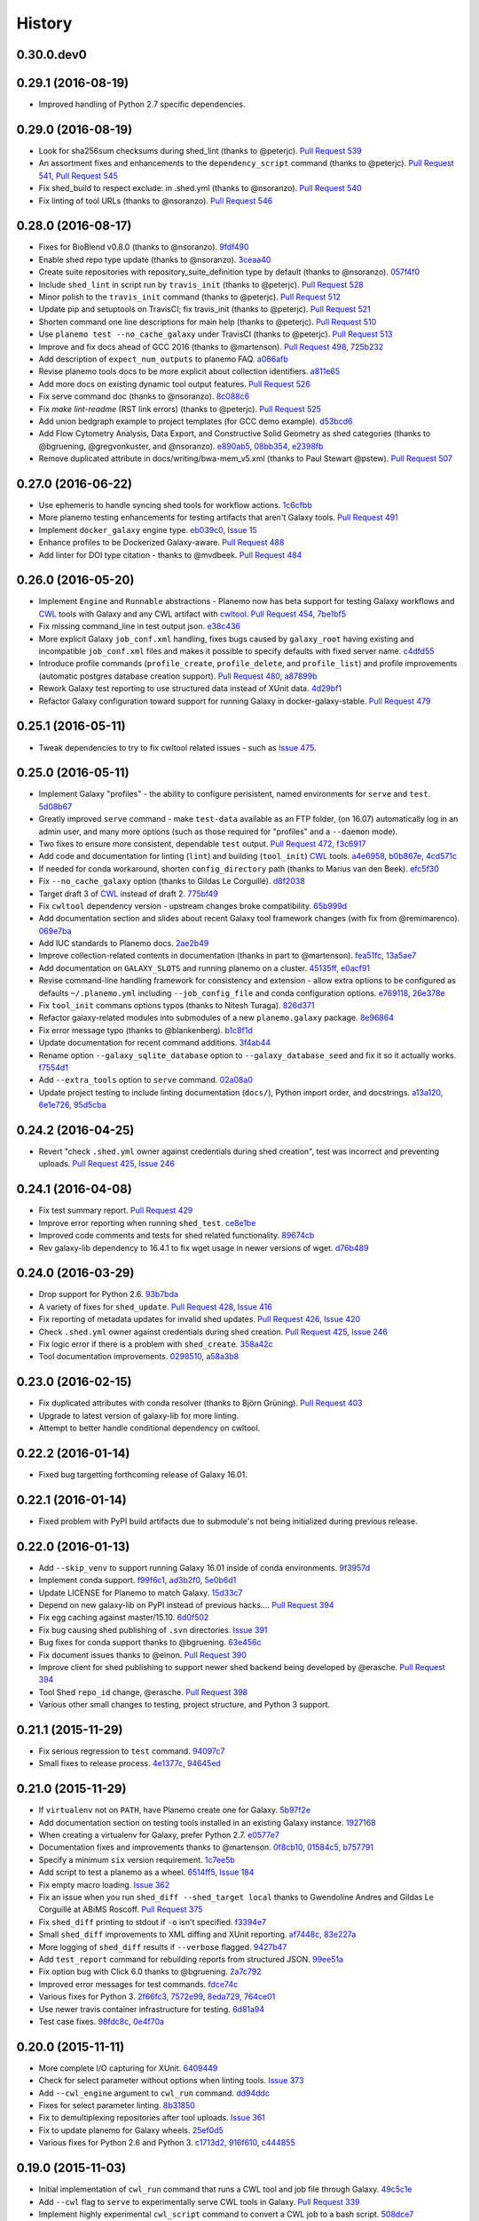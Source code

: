 .. :changelog:

History
-------

.. to_doc

---------------------
0.30.0.dev0
---------------------

    

---------------------
0.29.1 (2016-08-19)
---------------------

* Improved handling of Python 2.7 specific dependencies.

---------------------
0.29.0 (2016-08-19)
---------------------

* Look for sha256sum checksums during shed_lint (thanks to @peterjc).
  `Pull Request 539`_
* An assortment fixes and enhancements to the ``dependency_script`` command
  (thanks to @peterjc). `Pull Request 541`_, `Pull Request 545`_
* Fix shed_build to respect exclude: in .shed.yml (thanks to @nsoranzo).
  `Pull Request 540`_
* Fix linting of tool URLs (thanks to @nsoranzo). `Pull Request 546`_ 

---------------------
0.28.0 (2016-08-17)
---------------------

* Fixes for BioBlend v0.8.0 (thanks to @nsoranzo). 9fdf490_ 
* Enable shed repo type update (thanks to @nsoranzo). 3ceaa40_
* Create suite repositories with repository_suite_definition type by default
  (thanks to @nsoranzo).
  057f4f0_
* Include ``shed_lint`` in script run by ``travis_init`` (thanks to @peterjc).
  `Pull Request 528`_
* Minor polish to the ``travis_init`` command (thanks to @peterjc).
  `Pull Request 512`_
* Update pip and setuptools on TravisCI; fix travis_init (thanks to @peterjc).
  `Pull Request 521`_
* Shorten command one line descriptions for main help (thanks to @peterjc).
  `Pull Request 510`_
* Use ``planemo test --no_cache_galaxy`` under TravisCI (thanks to @peterjc).
  `Pull Request 513`_
* Improve and fix docs ahead of GCC 2016 (thanks to @martenson).
  `Pull Request 498`_, 725b232_
* Add description of ``expect_num_outputs`` to planemo FAQ. a066afb_
* Revise planemo tools docs to be more explicit about collection identifiers.
  a811e65_
* Add more docs on existing dynamic tool output features. `Pull Request 526`_
* Fix serve command doc (thanks to @nsoranzo). 8c088c6_
* Fix `make lint-readme` (RST link errors) (thanks to @peterjc).
  `Pull Request 525`_
* Add union bedgraph example to project templates (for GCC demo example). 
  d53bcd6_
* Add Flow Cytometry Analysis, Data Export, and Constructive Solid Geometry as
  shed categories (thanks to @bgruening, @gregvonkuster, and @nsoranzo).
  e890ab5_, 08bb354_, e2398fb_
* Remove duplicated attribute in docs/writing/bwa-mem_v5.xml (thanks to
  Paul Stewart @pstew).
  `Pull Request 507`_

---------------------
0.27.0 (2016-06-22)
---------------------

* Use ephemeris to handle syncing shed tools for workflow actions.
  1c6cfbb_
* More planemo testing enhancements for testing artifacts that aren't
  Galaxy tools. `Pull Request 491`_
* Implement ``docker_galaxy`` engine type. eb039c0_, `Issue 15`_
* Enhance profiles to be Dockerized Galaxy-aware. `Pull Request 488`_
* Add linter for DOI type citation - thanks to @mvdbeek.
  `Pull Request 484`_

---------------------
0.26.0 (2016-05-20)
---------------------

* Implement ``Engine`` and ``Runnable`` abstractions - Planemo now has
  beta support for testing Galaxy workflows and CWL_ tools with Galaxy and
  any CWL artifact with cwltool_.
  `Pull Request 454`_, 7be1bf5_
* Fix missing command_line in test output json. e38c436_
* More explicit Galaxy ``job_conf.xml`` handling, fixes bugs caused by
  ``galaxy_root`` having existing and incompatible ``job_conf.xml`` files
  and makes it possible to specify defaults with fixed server name. c4dfd55_
* Introduce profile commands (``profile_create``, ``profile_delete``, and
  ``profile_list``) and profile improvements (automatic postgres database
  creation support). `Pull Request 480`_, a87899b_
* Rework Galaxy test reporting to use structured data instead of XUnit
  data. 4d29bf1_
* Refactor Galaxy configuration toward support for running Galaxy in
  docker-galaxy-stable. `Pull Request 479`_    

---------------------
0.25.1 (2016-05-11)
---------------------

* Tweak dependencies to try to fix cwltool related issues - such
  as `Issue 475`_.

---------------------
0.25.0 (2016-05-11)
---------------------

* Implement Galaxy "profiles" - the ability to configure 
  perisistent, named environments for ``serve`` and ``test``.
  5d08b67_
* Greatly improved ``serve`` command - make ``test-data``
  available as an FTP folder, (on 16.07) automatically log
  in an admin user, and many more options (such as those 
  required for "profiles" and a ``--daemon`` mode).
* Two fixes to ensure more consistent, dependable ``test`` output.
  `Pull Request 472`_, f3c6917_
* Add code and documentation for linting (``lint``) and
  building (``tool_init``) CWL_ tools. a4e6958_, b0b867e_,
  4cd571c_
* If needed for conda workaround, shorten ``config_directory`` 
  path (thanks to Marius van den Beek). efc5f30_
* Fix ``--no_cache_galaxy`` option (thanks to Gildas Le 
  Corguillé). d8f2038_
* Target draft 3 of CWL_ instead of draft 2. 775bf49_
* Fix ``cwltool`` dependency version - upstream changes broke
  compatibility. `65b999d`_
* Add documentation section and slides about recent Galaxy
  tool framework changes (with fix from @remimarenco). 069e7ba_
* Add IUC standards to Planemo docs. 2ae2b49_
* Improve collection-related contents in documentation
  (thanks in part to @martenson).
  fea51fc_, 13a5ae7_
* Add documentation on ``GALAXY_SLOTS`` and running planemo
  on a cluster. 45135ff_, e0acf91_
* Revise command-line handling framework for consistency and
  extension - allow extra options to be configured as 
  defaults ``~/.planemo.yml`` including ``--job_config_file``
  and conda configuration options. e769118_, 26e378e_
* Fix ``tool_init`` commans options typos (thanks to
  Nitesh Turaga). 826d371_
* Refactor galaxy-related modules into submodules of a new
  ``planemo.galaxy`` package. 8e96864_
* Fix error message typo (thanks to @blankenberg). b1c8f1d_
* Update documentation for recent command additions. 3f4ab44_
* Rename option ``--galaxy_sqlite_database`` option to
  ``--galaxy_database_seed`` and fix it so it actually works. 
  f7554d1_
* Add ``--extra_tools`` option to ``serve`` command. 02a08a0_
* Update project testing to include linting documentation
  (``docs/``), Python import order, and docstrings.
  a13a120_, 6e1e726_, 95d5cba_


---------------------
0.24.2 (2016-04-25)
---------------------

* Revert "check ``.shed.yml`` owner against credentials during shed
  creation", test was incorrect and preventing uploads.
  `Pull Request 425`_, `Issue 246`_

---------------------
0.24.1 (2016-04-08)
---------------------

* Fix test summary report. `Pull Request 429`_
* Improve error reporting when running ``shed_test``. ce8e1be_
* Improved code comments and tests for shed related functionality.
  89674cb_
* Rev galaxy-lib dependency to 16.4.1 to fix wget usage in
  newer versions of wget. d76b489_

---------------------
0.24.0 (2016-03-29)
---------------------
    
* Drop support for Python 2.6. 93b7bda_
* A variety of fixes for ``shed_update``.
  `Pull Request 428`_, `Issue 416`_
* Fix reporting of metadata updates for invalid shed updates.
  `Pull Request 426`_, `Issue 420`_
* Check ``.shed.yml`` owner against credentials during shed creation.
  `Pull Request 425`_, `Issue 246`_
* Fix logic error if there is a problem with ``shed_create``. 358a42c_
* Tool documentation improvements. 0298510_, a58a3b8_

---------------------
0.23.0 (2016-02-15)
---------------------

* Fix duplicated attributes with conda resolver (thanks
  to Björn Grüning). `Pull Request 403`_
* Upgrade to latest version of galaxy-lib for more linting.
* Attempt to better handle conditional dependency on cwltool.

---------------------
0.22.2 (2016-01-14)
---------------------

* Fixed bug targetting forthcoming release of Galaxy 16.01.

---------------------
0.22.1 (2016-01-14)
---------------------

* Fixed problem with PyPI build artifacts due to submodule's not
  being initialized during previous release.

---------------------
0.22.0 (2016-01-13)
---------------------

* Add ``--skip_venv`` to support running Galaxy 16.01 inside of
  conda environments. 9f3957d_
* Implement conda support. f99f6c1_, ad3b2f0_, 5e0b6d1_
* Update LICENSE for Planemo to match Galaxy. 15d33c7_
* Depend on new galaxy-lib on PyPI instead of previous hacks....
  `Pull Request 394`_
* Fix egg caching against master/15.10. 6d0f502_
* Fix bug causing shed publishing of ``.svn`` directories.
  `Issue 391`_
* Bug fixes for conda support thanks to @bgruening. 63e456c_
* Fix document issues thanks to @einon.
  `Pull Request 390`_
* Improve client for shed publishing to support newer shed backend
  being developed by @erasche. `Pull Request 394`_
* Tool Shed ``repo_id`` change, @erasche. `Pull Request 398`_
* Various other small changes to testing, project structure, and
  Python 3 support.

---------------------
0.21.1 (2015-11-29)
---------------------

* Fix serious regression to ``test`` command. 94097c7_
* Small fixes to release process. 4e1377c_, 94645ed_

---------------------
0.21.0 (2015-11-29)
---------------------

* If ``virtualenv`` not on ``PATH``, have Planemo create one for Galaxy.
  5b97f2e_
* Add documentation section on testing tools installed in an existing
  Galaxy instance. 1927168_
* When creating a virtualenv for Galaxy, prefer Python 2.7.
  e0577e7_
* Documentation fixes and improvements thanks to @martenson.
  0f8cb10_, 01584c5_, b757791_
* Specify a minimum ``six`` version requirement. 1c7ee5b_
* Add script to test a planemo as a wheel. 6514ff5_, `Issue 184`_
* Fix empty macro loading. `Issue 362`_
* Fix an issue when you run ``shed_diff --shed_target local`` thanks
  to Gwendoline Andres and Gildas Le Corguillé at ABiMS Roscoff.
  `Pull Request 375`_
* Fix ``shed_diff`` printing to stdout if ``-o`` isn't specified.
  f3394e7_
* Small ``shed_diff`` improvements to XML diffing and XUnit reporting.
  af7448c_, 83e227a_
* More logging of ``shed_diff`` results if ``--verbose`` flagged.
  9427b47_
* Add ``test_report`` command for rebuilding reports from structured JSON.
  99ee51a_
* Fix option bug with Click 6.0 thanks to @bgruening. 2a7c792_
* Improved error messages for test commands. fdce74c_
* Various fixes for Python 3. 2f66fc3_, 7572e99_, 8eda729_, 764ce01_
* Use newer travis container infrastructure for testing. 6d81a94_
* Test case fixes. 98fdc8c_, 0e4f70a_
    


---------------------
0.20.0 (2015-11-11)
---------------------

* More complete I/O capturing for XUnit. 6409449_
* Check for select parameter without options when linting tools.
  `Issue 373`_
* Add ``--cwl_engine`` argument to ``cwl_run`` command. dd94ddc_
* Fixes for select parameter linting. 8b31850_
* Fix to demultiplexing repositories after tool uploads. `Issue 361`_
* Fix to update planemo for Galaxy wheels. 25ef0d5_
* Various fixes for Python 2.6 and Python 3.
  c1713d2_, 916f610_, c444855_
    

---------------------
0.19.0 (2015-11-03)
---------------------

* Initial implementation of ``cwl_run`` command that runs a
  CWL tool and job file through Galaxy. 49c5c1e_
* Add ``--cwl`` flag to ``serve`` to experimentally serve CWL tools
  in Galaxy.
  `Pull Request 339`_
* Implement highly experimental ``cwl_script`` command to convert
  a CWL job to a bash script. 508dce7_
* Add name to all XUnit reports (thanks to @erasche).
  `Pull Request 343`_
* Capture stdout and stderr for ``shed_diff`` and ``shed_update`` 
  XUnit reports. `Pull Request 344`_
* More tool linting (conditionals) thanks to @erasche.
  `Pull Request 350`_
* UTF-8 fixes when handling XUnit reports. `Pull Request 345`_
* Add `Epigenetics` as Tool Shed category. `Pull Request 351`_
* Merge changes to common modules shared between Galaxy, Planemo, and Pulsar (thanks to @natefoo).
  `Pull Request 356`_
* Add ``--cite_url`` to ``tool_init``. fdb1b51_
* ``tool_init`` bug fix. f854138_
* Fix ``setup.py`` for cwltool and bioblend changes. 1a157d4_
* Add option to specify template sqlite database locally. c23569f_
* Add example IPython notebooks to docs. c8640b6_

---------------------
0.18.1 (2015-10-22)
---------------------

* Fix issue with test reporting not being populated. 19900a6_

---------------------
0.18.0 (2015-10-20)
---------------------

* Improvements to ``docker_shell`` usability (thanks to @kellrott).
  `Pull Request 334`_
* Add docker pull attempt when missing Dockerfile (thanks to @kellrott).
  `Pull Request 333`_
* Fix bug inferring which files are tool files (thanks to @erasche).
  `Pull Request 335`_, `Issue 313`_
* Initial work toward automating brew recipe update. 4d6f7d9_, `Issue 329`_

---------------------
0.17.0 (2015-10-19)
---------------------

* Implement basic XUnit report option for ``shed_update`` (thanks to @martenson).
  `Pull Request 322`_
* Fix issues with producing test outputs. 572e754_
* Xunit reporting improvements - refactoring, times, diff output (thanks to @erasche).
  `Pull Request 330`_
* Implement project governance policy and update developer code of conduct to
  match that of the Galaxy project. `Pull Request 316`_
* Update filters for account for new ``.txt`` and ``.md`` test outputs
  (thanks to @erasche). `Pull Request 327`_
* Add verbose logging to galaxy test output handling problems. 5d7db92_
* Flake8 fixes (thanks to @martenson). 949a36d_
* Remove uses of deprecated ``mktemp`` Python standard library function
  (thanks to @erasche). `Pull Request 330`_
    

---------------------
0.16.0 (2015-10-07)
---------------------

* Adding new command ``dependency_script`` to convert Tool Shed dependencies
  into shell scripts - thanks to @peterjc.
  `Pull Request 310`_, f798c7e_, `Issue 303`_
* Implement profiles in sheds section of the ``~/.planemo.yml``.
  `Pull Request 314`_

---------------------
0.15.0 (2015-10-01)
---------------------

* Template framework for reporting including new markdown and plain
  text reporting options for testing - thanks to @erasche.
  `Pull Request 304`_
* XUnit style reporting for ``shed_diff`` command - thanks to
  @erasche. `Pull Request 305`_
* Add new ``shed_build`` command for building repository tarballs -
  thanks to @kellrott. `Pull Request 297`_
* Fix exit code handling for ``lint`` commands - thanks to @mvdbeek.
  `Pull Request 292`_    
* Improved documentation for ``serve`` command - thanks to @lparsons.
  `Pull Request 312`_
* Tiny backward compatible Python 3 tweaks for tool factory - thanks
  to @peterjc. dad2d9d_
* Fixed detection of virtual environment in ``Makefile`` - thanks to
  @lparsons. `Pull Request 311`_
* Updates to Galaxy XSD - thanks to @mr-c. `Pull Request 309`_
* Allow reading shed key option from an environment variable.
  `Pull Request 307`_
* Allow specifying host to serve Galaxy using ``-host`` - thanks in
  part to @chambm. `Pull Request 301`_
* Allow specifying defaults for ``-host`` and ``--port`` in
  ``~/.planemo.yml``. `Pull Request 301`_
* Improve ``~/.planemo.yml`` sample comments - thanks to @martenson.
  `Pull Request 287`_
* Update tool shed categories - thanks to @bgruening. `Pull Request 285`_
* Improved output readibility for ``diff`` command - thanks to @martenson. `Pull Request 284`_

---------------------
0.14.0 (2015-08-06)
---------------------

* Allow ``-t`` as shorthand for ``--shed_target`` (thanks to Peter Cock).
  `Pull Request 278`_
* Fix ``tool_init`` command to use ``from_work_dir`` only if file in command
  (thanks to bug report and initial fix outline by Gildas Le Corguillé).
  `Pull Request 277`_
* Various documentation fixes (thanks in part to Peter Cock and Daniel
  Blankenberg). `Pull Request 256`_, `Pull Request 253`_, `Pull Request 254`_, 
  `Pull Request 255`_, `Pull Request 251`_, `Issue 272`_

---------------------
0.13.2 (2015-07-06)
---------------------

* Fix project_init for missing files. cb5b906_
* Various documentation improvements.    

---------------------
0.13.1 (2015-07-01)
---------------------

* Fix for ``shed_init`` producing non-standard type hints. `Issue 243`_,
  f0610d7_
* Fix tool linting for parameters that define an ``argument`` but not a
  ``name``. `Issue 245`_, aad1eed_
* Many doc updates including a tutorial for developing tools in a test-driven
  fashion and instructions for using the planemo appliance through Kitematic
  (with Kitematic screenshots from Eric Rasche).

---------------------
0.13.0 (2015-06-28)
---------------------

* If planemo cannot find a Galaxy root, it will now automatically fetch
  one (specifing ``--galaxy_install`` will still force a fetch).
  `Pull Request 235`_
* `Docuementation <http://planemo.readthedocs.org/en/latest/appliance.html>`__
  has been updated to reflect new and vastly improved Docker and Vagrant
  virtual appliances are now available, as well as a new VirtualBox OVA
  variant.
* Update linting for new tool XML features (including ``detect_errors``
  and output collections). `Issue 233`_, 334f2d4_
* Fix ``shed_test`` help text. `Issue 223`_
* Fix code typo (thanks to Nicola Soranzo). `Pull Request 230`_
* Improvements to algorithm used to guess if an XML file is a tool XML file.
  `Issue 231`_
* Fix configuration file handling bug. `Issue 240`_

---------------------
0.12.2 (2015-05-23)
---------------------

* Fix ``shed_test`` and ``shed_serve`` for test and local tool sheds.
  f3cafaa_

---------------------
0.12.1 (2015-05-21)
---------------------

* Fix to ensure the tab completion script is in the Python source tarball
  (required for setting up tab-completion for Homebrew). 6b4e7a6_

---------------------
0.12.0 (2015-05-21)
---------------------

* Implement a ``--failed`` flag for the ``test`` command to rerun
  previously faied tests. `Pull Request 210`_
* Implement ``shed_update`` to upload contents and update repository
  metadata. `Pull Request 216`_
* Implement ``shed_test`` and ``shed_serve`` commands to test and view
  published artifacts in the Tool Shed. `Pull Request 213`_, `Issue 176`_
* Add shell tab-completion script. 37dcc07_
* Many more commands allow specifing multiple tool and/or repository targets.
  `Issue 150`_
* Add -m as alias for --message in planemo shed_upload (thanks to
  Peter Cock). `Pull Request 200`_
* Add ``--ensure_metadata`` option to ``shed_lint`` to ensure ``.shed.yml``
  files contain many repository. `Pull Request 215`_
* More developer documentation, additional ``make`` targets including ones
  for setting up git pre-commit hooks. cc8abb6_, `Issue 209`_
* Small README improvement (thanks to Martin Čech) b53006d_
* Fixes for shed operation error handling (thanks to Martin Čech).
  `Pull Request 203`_,  `Pull Request 206`_
* Fix for "smart" ``shed_diff`` not in the repository root directory
  (thanks to Peter Cock). `Pull Request 207`_, `Issue 205`_
* Recursive ``shed_diff`` with directories not yet in Tool Shed.
  `Pull Request 208`_
* Improve error handling and reporting for problematic ``--shed_target``
  values. `Issue 217`_
* Fix typos in lint messages. `Issue 211`_


---------------------
0.11.1 (2015-05-12)
---------------------

* Fix default behavior for ``planemo lint`` to use current directory if
  explicit paths are not supplied. 1e3668a_

---------------------
0.11.0 (2015-05-12)
---------------------

* More compact syntax for defining multiple custom inclusions in ``.shed.yml``
  files - thanks to Peter Cock. `Issue 180`_, `Pull Request 185`_,
  `Pull Request 196`_
* Prevent ambigous destinations when defining custom inclusions in
  ``.shed.yml``- thanks to Peter Cock. `Pull Request 186`_
* ``lint`` now warns if tool ids contain whitespace. `Pull Request 190`_
* Handle empty tar-balls gracefully on older Python versions - thanks
  to Peter Cock. `Pull Request 187`_
* Tweak quoting in ``cp`` command - thanks to Peter Cock. 6bcf699_
* Fix regression causing testing to no longer produce "pretty" test
  results under certain circumstances. `Issue 188`_
* Fix for recursive ``shed_diff`` folder naming. `Issue 192`_
* Fix output definitions to ``tool_init`` command. `Issue 189`_

---------------------
0.10.0 (2015-05-06)
---------------------

* Extend ``shed_lint`` to check for valid actions in tool_dependencies.xml
  files. 8117e03_
* Extend ``shed_lint`` to check for required files based on repository type.
  `Issue 156`_
* Ignore common editor backup files during ``shed_upload``. `Issue 179`_
* Fix missing file when installing from source via PyPI. `Issue 181`_
* Fix ``lint`` to verify ``data`` inputs specify a ``format`` attribute.
  8117e03_
* Docstring fix thanks to @peterjc. fe7ad46_


---------------------
0.9.0 (2015-05-03)
---------------------

* Add new logo to the README thanks to @petrkadlec from `puradesign.cz
  <http://puradesign.cz/en>`__ and @carlfeberhard from the Galaxy Project.
  `Issue 108`_
* Implement smarter ``shed_diff`` command - it now produces a meaningful
  exit codes and doesn't report differences if these correspond to attributes
  that will be automatically populated by the Tool Shed. `Issue 167`_
* Use new smarter ``shed_diff`` code to implement a new ``--check_diff``
  option for ``shed_upload`` - to check for meaningful differences before
  updating repositories. `Issue 168`_
* Record git commit hash during ``shed_upload`` if the ``.shed.yml`` is
  located in a git repository. `Issue 170`_
* Allow ``shed_`` operations to operate on git URLs directly. `Issue 169`_
* Fail if missing file inclusion statements encountered during ``.shed.yml``
  repository resolution - bug reported by @peterjc. `Issue 158`_
* Improved exception handling for tool shed operations including new 
  ``--fail_fast`` command-line option. * `Issue 114`_, `Pull Request 173`_
* Implement more validation when using the ``shed_init`` command. 1cd0e2d_
* Add ``-r/--recursive`` option to ``shed_download`` and ``shed_diff`` 
  commands and allow these commands to work with ``.shed.yml`` files defining
  multipe repositories. 40a1f57_
* Add ``--port`` option to the ``serve`` and ``tool_factory`` commands.
  15804be_
* Fix problem introduced with ``setup.py`` during the 0.9.0 development cycle
  - thanks to @peterjc. `Pull Request 171`_
* Fix clone bug introduced during 0.9.0 development cycle - thanks to
  @bgruening. `Pull Request 175`_

---------------------
0.8.4 (2015-04-30)
---------------------

* Fix for Travis CI testing picking up invalid tests (reported by @takadonet). `Issue 161`_
* Fix tar ordering for consistency (always sort by name) - thanks to @peterjc.  `Pull Request 164`_, `Issue 159`_
* Fix exception handling related to tool shed operations - thanks to @peterjc. `Pull Request 155`_, b86fe1f_

---------------------
0.8.3 (2015-04-29)
---------------------

* Fix bug where ``shed_lint`` was not respecting the ``-r/--recursive`` flag.
  9ff0d2d_
* Fix bug where planemo was producing tar files incompatible with the Tool
  Shed for package and suite repositories. a2ee135_

---------------------
0.8.2 (2015-04-29)
---------------------

* Fix bug with ``config_init`` command thanks to @bgruening. `Pull Request 151`_
* Fix unnessecary ``lint`` warning about ``parallelism`` tag reported by
  @peterjc. 9bf1eab_

---------------------
0.8.1 (2015-04-28)
---------------------

* Fixes for the source distribution to allow installation of 0.8.0 via Homebrew.

---------------------
0.8.0 (2015-04-27)
---------------------

* Implement the new ``shed_lint`` command that verifies various aspects of tool
  shed repositories - including XSD_ validation of ``repository_dependencies.xml``
  and ``tool_dependencies.xml`` files, best practices for README files, and the
  contents of ``.shed.yml`` files. This requires the lxml_ library to be available
  to Planemo or the application xmllint_ to be on its ``PATH``. `Pull Request 130`_
  `Issue 89`_ `Issue 91`_ 912df02_ d26929e_ 36ac6d8_
* Option to enable experimental XSD_ based validation of tools when ``lint``
  is executed with the new ``--xsd`` flag. This validation occurs against the
  unofficial `Galaxy Tool XSD project <https://github.com/JeanFred/Galaxy-XSD>`__
  maintained by @JeanFred. This requires the lxml_ library to be
  available to Planemo or the application xmllint_ to be on its ``PATH``.
  `Pull Request 130`_ 912df02_
* Allow skipping specific linters when using the ``lint`` command using the new
  ``--skip`` option. 26e3cdb_
* Implement sophisticated options in ``.shed.yml`` to map a directory to many,
  custom Tool Shed repositories during shed operaitons such ``shed_upload``
  including automatically mapping tools to their own directories and automatically
  building suites repositories. `Pull Request 143`_
* Make ``shed_upload`` more intelligent when building tar files so that package
  and suite repositories may have README files in source control and they will
  just be filtered out during upload. 53edd99_
* Implement a new ``shed_init`` command that will help bootstrap ``.shed.yml``
  files in the specified directory. cc1a447_
* Extend ``shed_init`` to automatically build a ``repository_rependencies.xml``
  file corresponding to a Galaxy workflow (``.ga`` file). `Issue 118`_ 988de1d_
* In addition to a single file or directory, allow ``lint`` to be passed multiple
  files. 343902d_ `Issue 139`_
* Add ``-r/--recursive`` option to ``shed_create`` and ``lint`` commands. 63cd431_
  01f2af9_
* Improved output formatting and option to write diffs to a file for the
  ``shed_diff`` command. 965511d_
* Fix lint problem when using new Galaxy testing features such as expecting
  job failures and verifing job output. `Issue 138`_
* Fix typo in ``test`` help thanks to first time contributor @pvanheus.
  `Pull Request 129`_ 1982076_
* Fix NPE on empty ``help`` element when linting tools. `Issue 124`_
* Fix ``lint`` warnings when ``configfiles`` are defined in a tool. 1a85493_
* Fix for empty ``.shed.yml`` files. b7d9e96_
* Fix the ``test`` command for newer versions of nose_. 33294d2_
* Update help content and documentation to be clear ``normalize`` should not
  be used to update the contents of tool files at this time. 08de8de_
* Warn on unknown ``command`` attributes when linting tools (anything but
  ``interpreter``). 4f61025_
* Various design, documentation (including new documentation on Tool Shed
  `publishing <http://planemo.readthedocs.org/en/latest/publishing.html>`__),
  and testing related improvements (test coverage has risen from 65% to over
  80% during this release cycle).

---------------------
0.7.0 (2015-04-13)
---------------------

* Implement `shed_create` command to create Tool Shed repositories from
  ``.shed.yml`` files (thanks to Eric Rasche). `Pull Request 101`_
* Allow automatic creation of missing repositories  during ``shed_upload``
  with the new ``--force_repository_creation`` flag (thanks to Eric Rasche).
  `Pull Request 102`_
* Allow specifying files to exclude in ``.shed.yml`` when creating tar files
  for ``shed_upload`` (thanks to Björn Grüning). `Pull Request 99`_
* Resolve symbolic links when building Tool Shed tar files with
  ``shed_upload`` (thanks to Dave Bouvier). `Pull Request 104`_
* Add a `Contributor Code of Conduct
  <https://planemo.readthedocs.org/en/latest/conduct.html>`__.
  `Pull Request 113`_
* Omit ``tool_test_output.json`` from Tool Shed tar file created with
  ``shed_upload`` (thanks to Dave Bouvier). `Pull Request 111`_
* Update required version of bioblend_ to ``0.5.3``. Fixed `Issue 88`_.
* Initial work on implementing tests cases for Tool Shed functionality.
  182fe57_
* Fix incorrect link in HTML test report (thanks to Martin Čech). 4c71299_
* Download Galaxy from the new, official Github repository. 7c69bf6_
* Update travis_test to install stable planemo from PyPI. 39fedd2_
* Enable caching on ``--install_galaxy`` by default (disable with
  ``--no_cache_galaxy``). d755fe7_

---------------------
0.6.0 (2015-03-16)
---------------------

* Many enhancements to the tool building documentation - descriptions of macros, collections, simple and conditional parameters, etc...
* Fix ``tool_init`` to quote file names (thanks to Peter Cock).  `Pull Request 98`_.
* Allow ignoring file patterns in ``.shed.yml`` (thanks to Björn Grüning). `Pull Request 99`_
* Add ``--macros`` flag to ``tool_init`` command to generate a macro file as part of tool generation. ec6e30f_
* Add linting of tag order for tool XML files. 4823c5e_
* Add linting of ``stdio`` tags in tool XML files. 8207026_
* More tests, much higher test coverage. 0bd4ff0_

---------------------
0.5.0 (2015-02-22)
---------------------

* Implement ``--version`` option. `Issue 78`_
* Implement ``--no_cleanup`` option for ``test`` and ``serve`` commands to
  persist temp files. 2e41e0a_
* Fix bug that left temp files undeleted. `Issue 80`_
* More improvements to release process. fba3874_

---------------------
0.4.2 (2015-02-21)
---------------------

* Fix setup.py for installing non-Python data from PyPI (required newer
  for ``tool_factory`` command and reStructuredText linting). Thanks to
  Damion Dooley for the bug report. `Issue 83`_

---------------------
0.4.1 (2015-02-16)
---------------------

* Fix README.rst so it renders properly on PyPI.

---------------------
0.4.0 (2015-02-16)
---------------------

* Implement ``tool_init`` command for bootstrapping creation of new
  tools (with `tutorial <http://planemo.readthedocs.org/en/latest/writing.html>`_.) 78f8274_
* Implement ``normalize`` command for reorganizing tool XML and macro
  debugging. e8c1d45_
* Implement ``tool_factory`` command to spin up Galaxy pre-configured the
  `Tool Factory
  <http://bioinformatics.oxfordjournals.org/content/early/2012/09/27/bioinformatics.bts573.full.pdf>`_. 9e746b4_
* Added basic linting of ``command`` blocks. b8d90ab_
* Improved linting of ``help`` blocks, including verifying valid
  `reStructuredText`. 411a8da_
* Fix bug related to ``serve`` command not killing Galaxy properly when complete. 53a6766_
* Have ``serve`` command display tools at the top level instead of in shallow sections. badc25f_
* Add additional dependencies to ``setup.py`` more functionality works out
  of the box. 85b9614_
* Fix terrible error message related to ``bioblend`` being unavailable.
  `Issue 70`_
* Various smaller documentation and project structure improvements.

---------------------
0.3.1 (2015-02-15)
---------------------

* Fixes to get PyPI workflow working properly.

---------------------
0.3.0 (2015-02-13)
---------------------

* Add option (``-r``) to the ``shed_upload`` command to recursively upload
  subdirectories (thanks to Eric Rasche). `Pull Request 68`_
* Fix diff formatting in test reports (thanks to Eric Rasche).
  `Pull Request 63`_
* Grab updated test database to speed up testing (thanks to approach from
  Eric Rasche and Dannon Baker). `Issue 61`_, dff4f33_
* Fix test data command-line argument name (was ``test-data`` now it is
  ``test_data``). 834bfb2_
* Use ``tool_data_table_conf.xml.sample`` file if
  ``tool_data_table_conf.xml.test`` is unavailable. Should allow some
  new tools to be tested without modifying Galaxy's global
  ``tool_data_table_conf.xml`` file. ac4f828_

---------------------
0.2.0 (2015-01-13)
---------------------

* Improvements to way Planemo loads its own copy of Galaxy modules to prevent
  various conflicts when launching Galaxy from Planemo. `Pull Request 56`_
* Allow setting various test output options in ``~/.planemo.yml`` and disabling
  JSON output. 21bb463_
* More experimental Brew and Tool Shed options that should not be considered
  part of Planemo's stable API. See bit.ly/gxbrew1 for more details.
* Fix ``project_init`` for BSD tar (thanks to Nitesh Turaga for the bug
  report.) a4110a8_
* Documentation fixes for tool linting command (thanks to Nicola Soranzo).
  `Pull Request 51`_

---------------------
0.1.0 (2014-12-16)
---------------------

* Moved repository URL to https://github.com/galaxyproject/planemo.
* Support for publishing to the Tool Shed. `Pull Request 6`_
* Support for producing diffs (``shed_diff``) between local repositories and
  the Tool Shed (based on scripts by Peter Cock). `Pull Request 33`_
* Use tool's local test data when available - add option for configuring
  ``test-data`` target. `Pull Request 1`_
* Support for testing tool features dependent on cached data. 44de95c_
* Support for generating XUnit tool test reports. 82e8b1f_
* Prettier HTML reports for tool tests. 05cc9f4_
* Implement ``share_test`` command for embedding test result links in pull
  requests. `Pull Request 40`_
* Fix for properly resolving links during Tool Shed publishing (thanks to Dave
  Bouvier). `Pull Request 29`_
* Fix for citation linter (thanks to Michael Crusoe for the bug report). af39061_
* Fix tool scanning for tool files with fewer than 10 lines (thanks to Dan
  Blankenberg). a2c13e4_
* Automate more of Travis CI testing so the scripts added to tool repository
  can be smaller. 20a8680_
* Documentation fixes for Travis CI (thanks to Peter Cock). `Pull Request 22`_,
  `Pull Request 23`_
* Various documentation fixes (thanks to Martin Čech). 36f7cb1_, b9232e5_
* Various smaller fixes for Docker support, tool linting, and documentation.

---------------------
0.0.1 (2014-10-04)
---------------------

* Initial work on the project - commands for testing, linting, serving Galaxy
  tools - and more experimental features involving Docker and Homebrew. 7d07782_

.. github_links
.. _Pull Request 539: https://github.com/galaxyproject/planemo/pull/539
.. _Pull Request 541: https://github.com/galaxyproject/planemo/pull/541
.. _Pull Request 540: https://github.com/galaxyproject/planemo/pull/540
.. _Pull Request 545: https://github.com/galaxyproject/planemo/pull/545
.. _Pull Request 546: https://github.com/galaxyproject/planemo/pull/546
.. _3ceaa40: https://github.com/galaxyproject/planemo/commit/3ceaa40
.. _057f4f0: https://github.com/galaxyproject/planemo/commit/057f4f0
.. _9fdf490: https://github.com/galaxyproject/planemo/commit/9fdf490
.. _8c088c6: https://github.com/galaxyproject/planemo/commit/8c088c6
.. _e2398fb: https://github.com/galaxyproject/planemo/commit/e2398fb
.. _Pull Request 526: https://github.com/galaxyproject/planemo/pull/526
.. _Pull Request 528: https://github.com/galaxyproject/planemo/pull/528
.. _Pull Request 525: https://github.com/galaxyproject/planemo/pull/525
.. _a811e65: https://github.com/galaxyproject/planemo/commit/a811e65
.. _Pull Request 521: https://github.com/galaxyproject/planemo/pull/521
.. _a066afb: https://github.com/galaxyproject/planemo/commit/a066afb
.. _Pull Request 512: https://github.com/galaxyproject/planemo/pull/512
.. _08bb354: https://github.com/galaxyproject/planemo/commit/08bb354
.. _Pull Request 513: https://github.com/galaxyproject/planemo/pull/513
.. _Pull Request 510: https://github.com/galaxyproject/planemo/pull/510
.. _e890ab5: https://github.com/galaxyproject/planemo/commit/e890ab5
.. _Pull Request 507: https://github.com/galaxyproject/planemo/pull/507
.. _d53bcd6: https://github.com/galaxyproject/planemo/commit/d53bcd6
.. _725b232: https://github.com/galaxyproject/planemo/commit/725b232
.. _Pull Request 498: https://github.com/galaxyproject/planemo/pull/498
.. _01584c5: https://github.com/galaxyproject/planemo/commit/01584c5
.. _01f2af9: https://github.com/galaxyproject/planemo/commit/01f2af9
.. _0298510: https://github.com/galaxyproject/planemo/commit/0298510
.. _02a08a0: https://github.com/galaxyproject/planemo/commit/02a08a0
.. _05cc9f4: https://github.com/galaxyproject/planemo/commit/05cc9f485ee87bc344e3f43bb1cfd025a16a6247
.. _069e7ba: https://github.com/galaxyproject/planemo/commit/069e7ba
.. _08de8de: https://github.com/galaxyproject/planemo/commit/08de8de
.. _0bd4ff0: https://github.com/galaxyproject/planemo/commit/0bd4ff0
.. _0e4f70a: https://github.com/galaxyproject/planemo/commit/0e4f70a
.. _0f8cb10: https://github.com/galaxyproject/planemo/commit/0f8cb10
.. _13a5ae7: https://github.com/galaxyproject/planemo/commit/13a5ae7
.. _15804be: https://github.com/galaxyproject/planemo/commit/15804be
.. _15d33c7: https://github.com/galaxyproject/planemo/commit/15d33c7
.. _182fe57: https://github.com/galaxyproject/planemo/commit/182fe57
.. _1927168: https://github.com/galaxyproject/planemo/commit/1927168
.. _1982076: https://github.com/galaxyproject/planemo/commit/1982076
.. _19900a6: https://github.com/galaxyproject/planemo/commit/19900a6
.. _1a157d4: https://github.com/galaxyproject/planemo/commit/1a157d4
.. _1a85493: https://github.com/galaxyproject/planemo/commit/1a85493
.. _1c6cfbb: https://github.com/galaxyproject/planemo/commit/1c6cfbb
.. _1c7ee5b: https://github.com/galaxyproject/planemo/commit/1c7ee5b
.. _1cd0e2d: https://github.com/galaxyproject/planemo/commit/1cd0e2d
.. _1e3668a: https://github.com/galaxyproject/planemo/commit/1e3668a
.. _2052db0: https://github.com/galaxyproject/planemo/commit/2052db0
.. _20a8680: https://github.com/galaxyproject/planemo/commit/20a86807cb7ea87db2dbc0197ae08a40df3ab2bc
.. _21bb463: https://github.com/galaxyproject/planemo/commit/21bb463ad6c321bcb669603049a5e89a69766ad9
.. _25ef0d5: https://github.com/galaxyproject/planemo/commit/25ef0d5
.. _26e378e: https://github.com/galaxyproject/planemo/commit/26e378e
.. _26e3cdb: https://github.com/galaxyproject/planemo/commit/26e3cdb
.. _2a7c792: https://github.com/galaxyproject/planemo/commit/2a7c792
.. _2ae2b49: https://github.com/galaxyproject/planemo/commit/2ae2b49
.. _2e41e0a: https://github.com/galaxyproject/planemo/commit/2e41e0a
.. _2f66fc3: https://github.com/galaxyproject/planemo/commit/2f66fc3
.. _30a9c3f: https://github.com/galaxyproject/planemo/commit/30a9c3f
.. _32c6e7f: https://github.com/galaxyproject/planemo/commit/32c6e7f78bb8f04d27615cfd8948b0b89f27b4e6
.. _33294d2: https://github.com/galaxyproject/planemo/commit/33294d2
.. _334f2d4: https://github.com/galaxyproject/planemo/commit/334f2d4
.. _343902d: https://github.com/galaxyproject/planemo/commit/343902d
.. _3499ca0: https://github.com/galaxyproject/planemo/commit/3499ca0a15affcaf8ac9efc55880da40b0626679
.. _358a42c: https://github.com/galaxyproject/planemo/commit/358a42c
.. _36ac6d8: https://github.com/galaxyproject/planemo/commit/36ac6d8
.. _36f7cb1: https://github.com/galaxyproject/planemo/commit/36f7cb114f77731f90860d513a930e10ce5c1ba5
.. _37dcc07: https://github.com/galaxyproject/planemo/commit/37dcc07
.. _39fedd2: https://github.com/galaxyproject/planemo/commit/39fedd2
.. _3f4ab44: https://github.com/galaxyproject/planemo/commit/3f4ab44
.. _40a1f57: https://github.com/galaxyproject/planemo/commit/40a1f57
.. _411a8da: https://github.com/galaxyproject/planemo/commit/411a8da21c92ba37c7ad95bfce9928d9b8fd998e
.. _44de95c: https://github.com/galaxyproject/planemo/commit/44de95c0d7087a5822941959f9a062f6382e329b
.. _45135ff: https://github.com/galaxyproject/planemo/commit/45135ff
.. _4823c5e: https://github.com/galaxyproject/planemo/commit/4823c5e
.. _49c5c1e: https://github.com/galaxyproject/planemo/commit/49c5c1e
.. _4c71299: https://github.com/galaxyproject/planemo/commit/4c71299
.. _4cd571c: https://github.com/galaxyproject/planemo/commit/4cd571c
.. _4d29bf1: https://github.com/galaxyproject/planemo/commit/4d29bf1
.. _4d6f7d9: https://github.com/galaxyproject/planemo/commit/4d6f7d9
.. _4e1377c: https://github.com/galaxyproject/planemo/commit/4e1377c
.. _4f61025: https://github.com/galaxyproject/planemo/commit/4f61025
.. _508dce7: https://github.com/galaxyproject/planemo/commit/508dce7
.. _53a6766: https://github.com/galaxyproject/planemo/commit/53a6766cdebdddc976189f6dc6a264bb4105c4bf
.. _53edd99: https://github.com/galaxyproject/planemo/commit/53edd99
.. _552059f: https://github.com/galaxyproject/planemo/commit/552059f
.. _572e754: https://github.com/galaxyproject/planemo/commit/572e754
.. _5b97f2e: https://github.com/galaxyproject/planemo/commit/5b97f2e
.. _5d08b67: https://github.com/galaxyproject/planemo/commit/5d08b67
.. _5d7db92: https://github.com/galaxyproject/planemo/commit/5d7db92
.. _5e0b6d1: https://github.com/galaxyproject/planemo/commit/5e0b6d1
.. _63cd431: https://github.com/galaxyproject/planemo/commit/63cd431
.. _63e456c: https://github.com/galaxyproject/planemo/commit/63e456c
.. _6409449: https://github.com/galaxyproject/planemo/commit/6409449
.. _6514ff5: https://github.com/galaxyproject/planemo/commit/6514ff5
.. _65b999d: https://github.com/galaxyproject/planemo/commit/65b999d21bacc133a80ecf5f61e0728afec66ccc
.. _6b4e7a6: https://github.com/galaxyproject/planemo/commit/6b4e7a6
.. _6bcf699: https://github.com/galaxyproject/planemo/commit/6bcf699
.. _6d0f502: https://github.com/galaxyproject/planemo/commit/6d0f502
.. _6d81a94: https://github.com/galaxyproject/planemo/commit/6d81a94
.. _6e1e726: https://github.com/galaxyproject/planemo/commit/6e1e726
.. _7572e99: https://github.com/galaxyproject/planemo/commit/7572e99
.. _764ce01: https://github.com/galaxyproject/planemo/commit/764ce01
.. _775bf49: https://github.com/galaxyproject/planemo/commit/775bf49
.. _776773c: https://github.com/galaxyproject/planemo/commit/776773c
.. _78f8274: https://github.com/galaxyproject/planemo/commit/78f82747996e4a28f96c85ad72efe5e54c8c74bd
.. _7be1bf5: https://github.com/galaxyproject/planemo/commit/7be1bf5
.. _7c69bf6: https://github.com/galaxyproject/planemo/commit/7c69bf6
.. _7d07782: https://github.com/galaxyproject/planemo/commit/7d077828559c9c9c352ac814f9e3b86b1b3a2a9f
.. _8117e03: https://github.com/galaxyproject/planemo/commit/8117e03
.. _8207026: https://github.com/galaxyproject/planemo/commit/8207026
.. _826d371: https://github.com/galaxyproject/planemo/commit/826d371
.. _82e8b1f: https://github.com/galaxyproject/planemo/commit/82e8b1f17eae526aeb341cb4fffb8d09d73bb419
.. _834bfb2: https://github.com/galaxyproject/planemo/commit/834bfb2929d367892a3abe9c0b88d5a0277d7905
.. _83e227a: https://github.com/galaxyproject/planemo/commit/83e227a
.. _85b9614: https://github.com/galaxyproject/planemo/commit/85b961465f46351507f80ddc3758349535060502
.. _89674cb: https://github.com/galaxyproject/planemo/commit/89674cb
.. _8b31850: https://github.com/galaxyproject/planemo/commit/8b31850
.. _8e96864: https://github.com/galaxyproject/planemo/commit/8e96864
.. _8eda729: https://github.com/galaxyproject/planemo/commit/8eda729
.. _912df02: https://github.com/galaxyproject/planemo/commit/912df02
.. _916f610: https://github.com/galaxyproject/planemo/commit/916f610
.. _93b7bda: https://github.com/galaxyproject/planemo/commit/93b7bda
.. _94097c7: https://github.com/galaxyproject/planemo/commit/94097c7
.. _9427b47: https://github.com/galaxyproject/planemo/commit/9427b47
.. _94645ed: https://github.com/galaxyproject/planemo/commit/94645ed
.. _949a36d: https://github.com/galaxyproject/planemo/commit/949a36d
.. _95d5cba: https://github.com/galaxyproject/planemo/commit/95d5cba
.. _965511d: https://github.com/galaxyproject/planemo/commit/965511d
.. _988de1d: https://github.com/galaxyproject/planemo/commit/988de1d
.. _98fdc8c: https://github.com/galaxyproject/planemo/commit/98fdc8c
.. _99ee51a: https://github.com/galaxyproject/planemo/commit/99ee51a
.. _9bf1eab: https://github.com/galaxyproject/planemo/commit/9bf1eab
.. _9e746b4: https://github.com/galaxyproject/planemo/commit/9e746b455e3b15219878cddcdeda722979639401
.. _9f3957d: https://github.com/galaxyproject/planemo/commit/9f3957d
.. _9ff0d2d: https://github.com/galaxyproject/planemo/commit/9ff0d2d
.. _CWL: http://www.commonwl.org/
.. _Issue 108: https://github.com/galaxyproject/planemo/issues/108
.. _Issue 114: https://github.com/galaxyproject/planemo/issues/114
.. _Issue 118: https://github.com/galaxyproject/planemo/issues/118
.. _Issue 124: https://github.com/galaxyproject/planemo/issues/#124
.. _Issue 138: https://github.com/galaxyproject/planemo/issues/#138
.. _Issue 139: https://github.com/galaxyproject/planemo/issues/139
.. _Issue 150: https://github.com/galaxyproject/planemo/issues/150
.. _Issue 156: https://github.com/galaxyproject/planemo/issues/156
.. _Issue 158: https://github.com/galaxyproject/planemo/issues/158
.. _Issue 159: https://github.com/galaxyproject/planemo/issues/159
.. _Issue 15: https://github.com/galaxyproject/planemo/issues/15
.. _Issue 161: https://github.com/galaxyproject/planemo/issues/161
.. _Issue 167: https://github.com/galaxyproject/planemo/issues/167
.. _Issue 168: https://github.com/galaxyproject/planemo/issues/168
.. _Issue 169: https://github.com/galaxyproject/planemo/issues/169
.. _Issue 170: https://github.com/galaxyproject/planemo/issues/170
.. _Issue 176: https://github.com/galaxyproject/planemo/issues/176
.. _Issue 179: https://github.com/galaxyproject/planemo/issues/179
.. _Issue 180: https://github.com/galaxyproject/planemo/issues/180
.. _Issue 181: https://github.com/galaxyproject/planemo/issues/181
.. _Issue 184: https://github.com/galaxyproject/planemo/issues/184
.. _Issue 186: https://github.com/galaxyproject/planemo/issues/186
.. _Issue 188: https://github.com/galaxyproject/planemo/issues/188
.. _Issue 189: https://github.com/galaxyproject/planemo/issues/189
.. _Issue 192: https://github.com/galaxyproject/planemo/issues/192
.. _Issue 205: https://github.com/galaxyproject/planemo/issues/205
.. _Issue 206: https://github.com/galaxyproject/planemo/issues/206
.. _Issue 209: https://github.com/galaxyproject/planemo/issues/209
.. _Issue 211: https://github.com/galaxyproject/planemo/issues/211
.. _Issue 217: https://github.com/galaxyproject/planemo/issues/217
.. _Issue 223: https://github.com/galaxyproject/planemo/issues/223
.. _Issue 231: https://github.com/galaxyproject/planemo/issues/231
.. _Issue 233: https://github.com/galaxyproject/planemo/issues/233
.. _Issue 240: https://github.com/galaxyproject/planemo/issues/240
.. _Issue 243: https://github.com/galaxyproject/planemo/issues/243
.. _Issue 245: https://github.com/galaxyproject/planemo/issues/245
.. _Issue 246: https://github.com/galaxyproject/planemo/issues/246
.. _Issue 272: https://github.com/galaxyproject/planemo/issues/272
.. _Issue 303: https://github.com/galaxyproject/planemo/issues/303
.. _Issue 313: https://github.com/galaxyproject/planemo/issues/313
.. _Issue 329: https://github.com/galaxyproject/planemo/issues/329
.. _Issue 333: https://github.com/galaxyproject/planemo/issues/333
.. _Issue 361: https://github.com/galaxyproject/planemo/issues/361
.. _Issue 362: https://github.com/galaxyproject/planemo/issues/362
.. _Issue 373: https://github.com/galaxyproject/planemo/issues/373
.. _Issue 391: https://github.com/galaxyproject/planemo/issues/391
.. _Issue 416: https://github.com/galaxyproject/planemo/issues/416
.. _Issue 420: https://github.com/galaxyproject/planemo/issues/420
.. _Issue 475: https://github.com/galaxyproject/planemo/issues/475
.. _Issue 61: https://github.com/galaxyproject/planemo/issues/61
.. _Issue 70: https://github.com/galaxyproject/planemo/issues/70
.. _Issue 78: https://github.com/galaxyproject/planemo/issues/78
.. _Issue 80: https://github.com/galaxyproject/planemo/issues/80
.. _Issue 83: https://github.com/galaxyproject/planemo/issues/83
.. _Issue 88: https://github.com/galaxyproject/planemo/issues/88
.. _Issue 89: https://github.com/galaxyproject/planemo/issues/#89
.. _Issue 91: https://github.com/galaxyproject/planemo/issues/#91
.. _Pull Request 101: https://github.com/galaxyproject/planemo/pull/101
.. _Pull Request 102: https://github.com/galaxyproject/planemo/pull/102
.. _Pull Request 104: https://github.com/galaxyproject/planemo/pull/104
.. _Pull Request 111: https://github.com/galaxyproject/planemo/pull/111
.. _Pull Request 113: https://github.com/galaxyproject/planemo/pull/113
.. _Pull Request 129: https://github.com/galaxyproject/planemo/pull/129
.. _Pull Request 130: https://github.com/galaxyproject/planemo/pull/130
.. _Pull Request 143: https://github.com/galaxyproject/planemo/pull/143
.. _Pull Request 151: https://github.com/galaxyproject/planemo/pull/151
.. _Pull Request 155: https://github.com/galaxyproject/planemo/pull/155
.. _Pull Request 164: https://github.com/galaxyproject/planemo/pull/164
.. _Pull Request 171: https://github.com/galaxyproject/planemo/pull/171
.. _Pull Request 173: https://github.com/galaxyproject/planemo/pull/173
.. _Pull Request 175: https://github.com/galaxyproject/planemo/pull/175
.. _Pull Request 185: https://github.com/galaxyproject/planemo/pull/185
.. _Pull Request 186: https://github.com/galaxyproject/planemo/pull/186
.. _Pull Request 187: https://github.com/galaxyproject/planemo/pull/187
.. _Pull Request 190: https://github.com/galaxyproject/planemo/pull/190
.. _Pull Request 196: https://github.com/galaxyproject/planemo/pull/196
.. _Pull Request 1: https://github.com/galaxyproject/planemo/pull/1
.. _Pull Request 200: https://github.com/galaxyproject/planemo/pull/200
.. _Pull Request 203: https://github.com/galaxyproject/planemo/pull/203
.. _Pull Request 206: https://github.com/galaxyproject/planemo/pull/206
.. _Pull Request 207: https://github.com/galaxyproject/planemo/pull/207
.. _Pull Request 208: https://github.com/galaxyproject/planemo/pull/208
.. _Pull Request 210: https://github.com/galaxyproject/planemo/pull/210
.. _Pull Request 213: https://github.com/galaxyproject/planemo/pull/213
.. _Pull Request 215: https://github.com/galaxyproject/planemo/pull/215
.. _Pull Request 216: https://github.com/galaxyproject/planemo/pull/216
.. _Pull Request 22: https://github.com/galaxyproject/planemo/pull/22
.. _Pull Request 230: https://github.com/galaxyproject/planemo/pull/230
.. _Pull Request 235: https://github.com/galaxyproject/planemo/pull/235
.. _Pull Request 23: https://github.com/galaxyproject/planemo/pull/23
.. _Pull Request 251: https://github.com/galaxyproject/planemo/pull/251
.. _Pull Request 253: https://github.com/galaxyproject/planemo/pull/253
.. _Pull Request 254: https://github.com/galaxyproject/planemo/pull/254
.. _Pull Request 255: https://github.com/galaxyproject/planemo/pull/255
.. _Pull Request 256: https://github.com/galaxyproject/planemo/pull/256
.. _Pull Request 277: https://github.com/galaxyproject/planemo/pull/277
.. _Pull Request 278: https://github.com/galaxyproject/planemo/pull/278
.. _Pull Request 284: https://github.com/galaxyproject/planemo/pull/284
.. _Pull Request 285: https://github.com/galaxyproject/planemo/pull/285
.. _Pull Request 287: https://github.com/galaxyproject/planemo/pull/287
.. _Pull Request 292: https://github.com/galaxyproject/planemo/pull/292
.. _Pull Request 297: https://github.com/galaxyproject/planemo/pull/297
.. _Pull Request 29: https://github.com/galaxyproject/planemo/pull/29
.. _Pull Request 301: https://github.com/galaxyproject/planemo/pull/301
.. _Pull Request 304: https://github.com/galaxyproject/planemo/pull/304
.. _Pull Request 305: https://github.com/galaxyproject/planemo/pull/305
.. _Pull Request 307: https://github.com/galaxyproject/planemo/pull/307
.. _Pull Request 309: https://github.com/galaxyproject/planemo/pull/309
.. _Pull Request 310: https://github.com/galaxyproject/planemo/pull/310
.. _Pull Request 311: https://github.com/galaxyproject/planemo/pull/311
.. _Pull Request 312: https://github.com/galaxyproject/planemo/pull/312
.. _Pull Request 314: https://github.com/galaxyproject/planemo/pull/314
.. _Pull Request 316: https://github.com/galaxyproject/planemo/pull/316
.. _Pull Request 322: https://github.com/galaxyproject/planemo/pull/322
.. _Pull Request 327: https://github.com/galaxyproject/planemo/pull/327
.. _Pull Request 330: https://github.com/galaxyproject/planemo/pull/330
.. _Pull Request 333: https://github.com/galaxyproject/planemo/pull/333
.. _Pull Request 334: https://github.com/galaxyproject/planemo/pull/334
.. _Pull Request 335: https://github.com/galaxyproject/planemo/pull/335
.. _Pull Request 339: https://github.com/galaxyproject/planemo/pull/339
.. _Pull Request 33: https://github.com/galaxyproject/planemo/pull/33
.. _Pull Request 343: https://github.com/galaxyproject/planemo/pull/343
.. _Pull Request 344: https://github.com/galaxyproject/planemo/pull/344
.. _Pull Request 345: https://github.com/galaxyproject/planemo/pull/345
.. _Pull Request 350: https://github.com/galaxyproject/planemo/pull/350
.. _Pull Request 351: https://github.com/galaxyproject/planemo/pull/351
.. _Pull Request 356: https://github.com/galaxyproject/planemo/pull/356
.. _Pull Request 375: https://github.com/galaxyproject/planemo/pull/375
.. _Pull Request 390: https://github.com/galaxyproject/planemo/pull/390
.. _Pull Request 394: https://github.com/galaxyproject/planemo/pull/394
.. _Pull Request 398: https://github.com/galaxyproject/planemo/pull/398
.. _Pull Request 403: https://github.com/galaxyproject/planemo/pull/403
.. _Pull Request 40: https://github.com/galaxyproject/planemo/pull/40
.. _Pull Request 425: https://github.com/galaxyproject/planemo/pull/425
.. _Pull Request 426: https://github.com/galaxyproject/planemo/pull/426
.. _Pull Request 428: https://github.com/galaxyproject/planemo/pull/428
.. _Pull Request 429: https://github.com/galaxyproject/planemo/pull/429
.. _Pull Request 454: https://github.com/galaxyproject/planemo/pull/454
.. _Pull Request 472: https://github.com/galaxyproject/planemo/pull/472
.. _Pull Request 479: https://github.com/galaxyproject/planemo/pull/479
.. _Pull Request 480: https://github.com/galaxyproject/planemo/pull/480
.. _Pull Request 484: https://github.com/galaxyproject/planemo/pull/484
.. _Pull Request 488: https://github.com/galaxyproject/planemo/pull/488
.. _Pull Request 491: https://github.com/galaxyproject/planemo/pull/491
.. _Pull Request 51: https://github.com/galaxyproject/planemo/pull/51
.. _Pull Request 56: https://github.com/galaxyproject/planemo/pull/56
.. _Pull Request 63: https://github.com/galaxyproject/planemo/pull/63
.. _Pull Request 68: https://github.com/galaxyproject/planemo/pull/68
.. _Pull Request 6: https://github.com/galaxyproject/planemo/pull/6
.. _Pull Request 98: https://github.com/galaxyproject/planemo/pull/98
.. _Pull Request 99: https://github.com/galaxyproject/planemo/pull/99
.. _XSD: http://www.w3schools.com/schema/
.. _a13a120: https://github.com/galaxyproject/planemo/commit/a13a120
.. _a2c13e4: https://github.com/galaxyproject/planemo/commit/a2c13e46259e3be35de1ecaae858ba818bb94734
.. _a2ee135: https://github.com/galaxyproject/planemo/commit/a2ee135
.. _a4110a8: https://github.com/galaxyproject/planemo/commit/a4110a85a770988e5cd3c31ccc9475717897d59c
.. _a4e6958: https://github.com/galaxyproject/planemo/commit/a4e6958
.. _a58a3b8: https://github.com/galaxyproject/planemo/commit/a58a3b8
.. _a87899b: https://github.com/galaxyproject/planemo/commit/a87899b
.. _aad1eed: https://github.com/galaxyproject/planemo/commit/aad1eed
.. _ac4f828: https://github.com/galaxyproject/planemo/commit/ac4f82898f7006799142503a33c3978428660ce7
.. _ad3b2f0: https://github.com/galaxyproject/planemo/commit/ad3b2f0
.. _af39061: https://github.com/galaxyproject/planemo/commit/af390612004dab636d8696839bb723d39f97c85d
.. _af7448c: https://github.com/galaxyproject/planemo/commit/af7448c
.. _b0b867e: https://github.com/galaxyproject/planemo/commit/b0b867e
.. _b1c8f1d: https://github.com/galaxyproject/planemo/commit/b1c8f1d
.. _b53006d: https://github.com/galaxyproject/planemo/commit/b53006d
.. _b757791: https://github.com/galaxyproject/planemo/commit/b757791
.. _b7d9e96: https://github.com/galaxyproject/planemo/commit/b7d9e96
.. _b86fe1f: https://github.com/galaxyproject/planemo/commit/b86fe1f
.. _b8d90ab: https://github.com/galaxyproject/planemo/commit/b8d90abab8bf53ae2e7cca4317223c01af9ab68c
.. _b9232e5: https://github.com/galaxyproject/planemo/commit/b9232e55e713abbd1d9ce8b0b34cbec6c701dc17
.. _badc25f: https://github.com/galaxyproject/planemo/commit/badc25fca495b61457ffb2e027f3fe9cf17c798f
.. _bioblend: https://github.com/galaxyproject/bioblend/
.. _c1713d2: https://github.com/galaxyproject/planemo/commit/c1713d2
.. _c23569f: https://github.com/galaxyproject/planemo/commit/c23569f
.. _c444855: https://github.com/galaxyproject/planemo/commit/c444855
.. _c4dfd55: https://github.com/galaxyproject/planemo/commit/c4dfd55
.. _c8640b6: https://github.com/galaxyproject/planemo/commit/c8640b6
.. _cb5b906: https://github.com/galaxyproject/planemo/commit/cb5b906
.. _cc1a447: https://github.com/galaxyproject/planemo/commit/cc1a447
.. _cc8abb6: https://github.com/galaxyproject/planemo/commit/cc8abb6
.. _ce8e1be: https://github.com/galaxyproject/planemo/commit/ce8e1be
.. _cwltool: https://github.com/common-workflow-language/cwltool/.. _d26929e: https://github.com/galaxyproject/planemo/commit/d26929e
.. _d26929e: https://github.com/galaxyproject/planemo/commit/d26929e
.. _d755fe7: https://github.com/galaxyproject/planemo/commit/d755fe7
.. _d76b489: https://github.com/galaxyproject/planemo/commit/d76b489
.. _d8f2038: https://github.com/galaxyproject/planemo/commit/d8f2038
.. _dad2d9d: https://github.com/galaxyproject/planemo/commit/dad2d9d
.. _dd94ddc: https://github.com/galaxyproject/planemo/commit/dd94ddc
.. _dff4f33: https://github.com/galaxyproject/planemo/commit/dff4f33c750a8dbe651c38e149a26dd42e706a82
.. _e0577e7: https://github.com/galaxyproject/planemo/commit/e0577e7
.. _e0acf91: https://github.com/galaxyproject/planemo/commit/e0acf91
.. _e38c436: https://github.com/galaxyproject/planemo/commit/e38c436
.. _e769118: https://github.com/galaxyproject/planemo/commit/e769118
.. _e8c1d45: https://github.com/galaxyproject/planemo/commit/e8c1d45f0c9a11bcf69ec2967836c3b8f432dd97
.. _eb039c0: https://github.com/galaxyproject/planemo/commit/eb039c0
.. _ec6e30f: https://github.com/galaxyproject/planemo/commit/ec6e30f
.. _efc5f30: https://github.com/galaxyproject/planemo/commit/efc5f30
.. _f0610d7: https://github.com/galaxyproject/planemo/commit/f0610d7
.. _f3394e7: https://github.com/galaxyproject/planemo/commit/f3394e7
.. _f3c6917: https://github.com/galaxyproject/planemo/commit/f3c6917
.. _f3cafaa: https://github.com/galaxyproject/planemo/commit/f3cafaa
.. _f7554d1: https://github.com/galaxyproject/planemo/commit/f7554d1
.. _f798c7e: https://github.com/galaxyproject/planemo/commit/f798c7e
.. _f854138: https://github.com/galaxyproject/planemo/commit/f854138
.. _f99f6c1: https://github.com/galaxyproject/planemo/commit/f99f6c1
.. _fba3874: https://github.com/galaxyproject/planemo/commit/fba3874
.. _fdb1b51: https://github.com/galaxyproject/planemo/commit/fdb1b51
.. _fdce74c: https://github.com/galaxyproject/planemo/commit/fdce74c
.. _fe7ad46: https://github.com/galaxyproject/planemo/commit/fe7ad46
.. _fea51fc: https://github.com/galaxyproject/planemo/commit/fea51fc
.. _lxml: http://lxml.de/
.. _nose: https://nose.readthedocs.org/en/latest/
.. _xmllint: http://xmlsoft.org/xmllint.html
